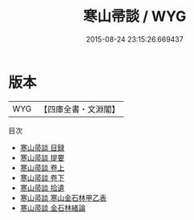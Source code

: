 #+TITLE: 寒山帚談 / WYG
#+DATE: 2015-08-24 23:15:26.669437
* 版本
 |       WYG|【四庫全書・文淵閣】|
目次
 - [[file:KR3h0051_000.txt::000-1a][寒山帚談 目録]]
 - [[file:KR3h0051_000.txt::000-3a][寒山帚談 提要]]
 - [[file:KR3h0051_001.txt::001-1a][寒山帚談 卷上]]
 - [[file:KR3h0051_002.txt::002-1a][寒山帚談 卷下]]
 - [[file:KR3h0051_003.txt::003-1a][寒山帚談 拾遺]]
 - [[file:KR3h0051_004.txt::004-1a][寒山帚談 寒山金石林甲乙表]]
 - [[file:KR3h0051_005.txt::005-1a][寒山帚談 金石林緒論]]
